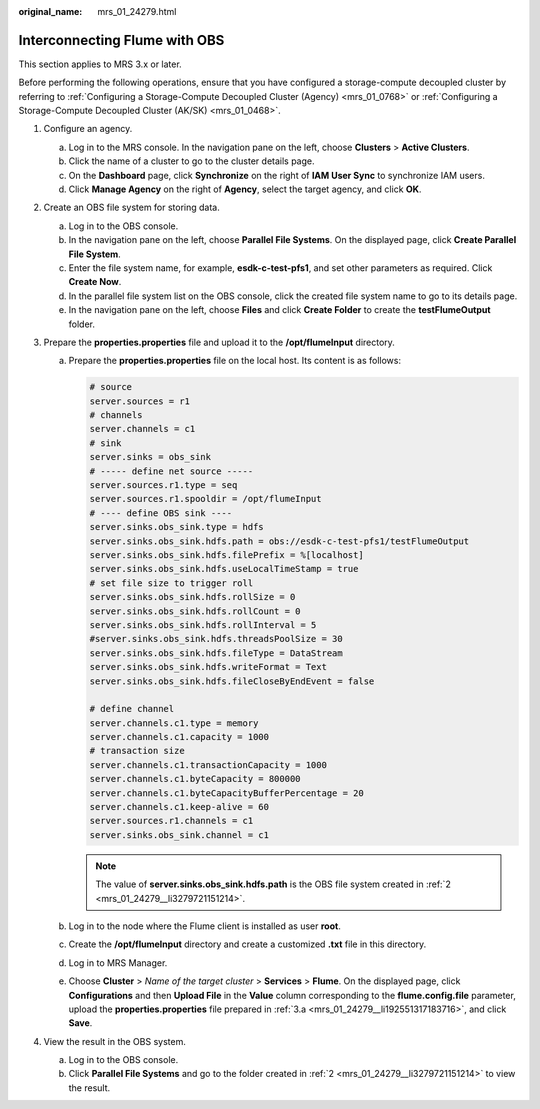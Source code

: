 :original_name: mrs_01_24279.html

.. _mrs_01_24279:

Interconnecting Flume with OBS
==============================

This section applies to MRS 3.x or later.

Before performing the following operations, ensure that you have configured a storage-compute decoupled cluster by referring to :ref:`Configuring a Storage-Compute Decoupled Cluster (Agency) <mrs_01_0768>` or :ref:`Configuring a Storage-Compute Decoupled Cluster (AK/SK) <mrs_01_0468>`.

#. Configure an agency.

   a. Log in to the MRS console. In the navigation pane on the left, choose **Clusters** > **Active Clusters**.
   b. Click the name of a cluster to go to the cluster details page.
   c. On the **Dashboard** page, click **Synchronize** on the right of **IAM User Sync** to synchronize IAM users.
   d. Click **Manage Agency** on the right of **Agency**, select the target agency, and click **OK**.

#. .. _mrs_01_24279__li3279721151214:

   Create an OBS file system for storing data.

   a. Log in to the OBS console.
   b. In the navigation pane on the left, choose **Parallel File Systems**. On the displayed page, click **Create Parallel File System**.
   c. Enter the file system name, for example, **esdk-c-test-pfs1**, and set other parameters as required. Click **Create Now**.
   d. In the parallel file system list on the OBS console, click the created file system name to go to its details page.
   e. In the navigation pane on the left, choose **Files** and click **Create Folder** to create the **testFlumeOutput** folder.

#. Prepare the **properties.properties** file and upload it to the **/opt/flumeInput** directory.

   a. .. _mrs_01_24279__li192551317183716:

      Prepare the **properties.properties** file on the local host. Its content is as follows:

      .. code-block::

         # source
         server.sources = r1
         # channels
         server.channels = c1
         # sink
         server.sinks = obs_sink
         # ----- define net source -----
         server.sources.r1.type = seq
         server.sources.r1.spooldir = /opt/flumeInput
         # ---- define OBS sink ----
         server.sinks.obs_sink.type = hdfs
         server.sinks.obs_sink.hdfs.path = obs://esdk-c-test-pfs1/testFlumeOutput
         server.sinks.obs_sink.hdfs.filePrefix = %[localhost]
         server.sinks.obs_sink.hdfs.useLocalTimeStamp = true
         # set file size to trigger roll
         server.sinks.obs_sink.hdfs.rollSize = 0
         server.sinks.obs_sink.hdfs.rollCount = 0
         server.sinks.obs_sink.hdfs.rollInterval = 5
         #server.sinks.obs_sink.hdfs.threadsPoolSize = 30
         server.sinks.obs_sink.hdfs.fileType = DataStream
         server.sinks.obs_sink.hdfs.writeFormat = Text
         server.sinks.obs_sink.hdfs.fileCloseByEndEvent = false

         # define channel
         server.channels.c1.type = memory
         server.channels.c1.capacity = 1000
         # transaction size
         server.channels.c1.transactionCapacity = 1000
         server.channels.c1.byteCapacity = 800000
         server.channels.c1.byteCapacityBufferPercentage = 20
         server.channels.c1.keep-alive = 60
         server.sources.r1.channels = c1
         server.sinks.obs_sink.channel = c1

      .. note::

         The value of **server.sinks.obs_sink.hdfs.path** is the OBS file system created in :ref:`2 <mrs_01_24279__li3279721151214>`.

   b. Log in to the node where the Flume client is installed as user **root**.

   c. Create the **/opt/flumeInput** directory and create a customized **.txt** file in this directory.

   d. Log in to MRS Manager.

   e. Choose **Cluster** > *Name of the target cluster* > **Services** > **Flume**. On the displayed page, click **Configurations** and then **Upload File** in the **Value** column corresponding to the **flume.config.file** parameter, upload the **properties.properties** file prepared in :ref:`3.a <mrs_01_24279__li192551317183716>`, and click **Save**.

#. View the result in the OBS system.

   a. Log in to the OBS console.
   b. Click **Parallel File Systems** and go to the folder created in :ref:`2 <mrs_01_24279__li3279721151214>` to view the result.
